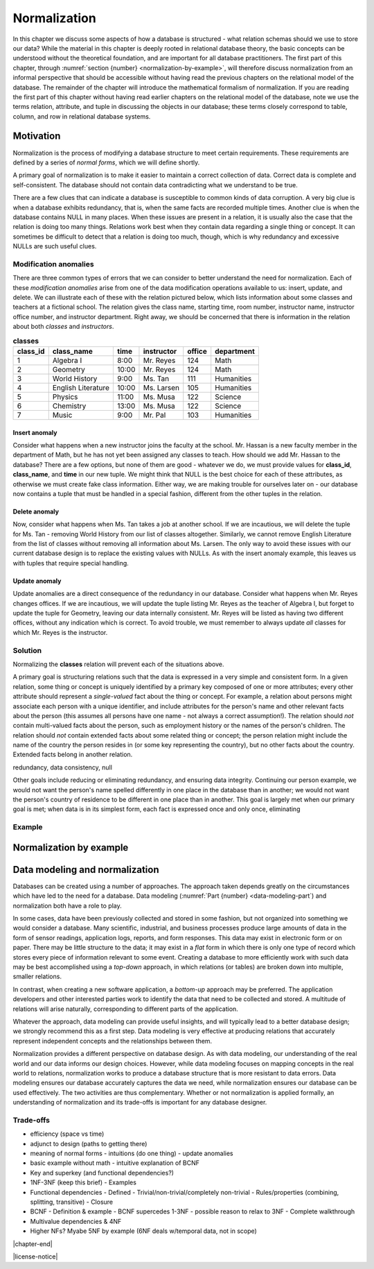 .. _normalization-chapter:

=============
Normalization
=============

In this chapter we discuss some aspects of how a database is structured - what relation schemas should we use to store our data?  While the material in this chapter is deeply rooted in relational database theory, the basic concepts can be understood without the theoretical foundation, and are important for all database practitioners.  The first part of this chapter, through :numref:`section {number} <normalization-by-example>`, will therefore discuss normalization from an informal perspective that should be accessible without having read the previous chapters on the relational model of the database.  The remainder of the chapter will introduce the mathematical formalism of normalization.  If you are reading the first part of this chapter without having read earlier chapters on the relational model of the database, note we use the terms relation, attribute, and tuple in discussing the objects in our database; these terms closely correspond to table, column, and row in relational database systems.

Motivation
::::::::::

Normalization is the process of modifying a database structure to meet certain requirements. These requirements are defined by a series of *normal forms*, which we will define shortly.

A primary goal of normalization is to make it easier to maintain a correct collection of data.  Correct data is complete and self-consistent.  The database should not contain data contradicting what we understand to be true.

There are a few clues that can indicate a database is susceptible to common kinds of data corruption.  A very big clue is when a database exhibits redundancy, that is, when the same facts are recorded multiple times.  Another clue is when the database contains NULL in many places.  When these issues are present in a relation, it is usually also the case that the relation is doing too many things.  Relations work best when they contain data regarding a single thing or concept.  It can sometimes be difficult to detect that a relation is doing too much, though, which is why redundancy and excessive NULLs are such useful clues.

Modification anomalies
----------------------

There are three common types of errors that we can consider to better understand the need for normalization.  Each of these *modification anomalies* arise from one of the data modification operations available to us: insert, update, and delete.  We can illustrate each of these with the relation pictured below, which lists information about some classes and teachers at a fictional school.  The relation gives the class name, starting time, room number, instructor name, instructor office number, and instructor department.  Right away, we should be concerned that there is information in the relation about both *classes* and *instructors*.

.. table:: **classes**
    :class: lined-table

    ======== ==================== ===== =========== ====== ==========
    class_id class_name           time  instructor  office department
    ======== ==================== ===== =========== ====== ==========
    1        Algebra I            8:00  Mr. Reyes   124    Math
    2        Geometry             10:00 Mr. Reyes   124    Math
    3        World History        9:00  Ms. Tan     111    Humanities
    4        English Literature   10:00 Ms. Larsen  105    Humanities
    5        Physics              11:00 Ms. Musa    122    Science
    6        Chemistry            13:00 Ms. Musa    122    Science
    7        Music                9:00  Mr. Pal     103    Humanities
    ======== ==================== ===== =========== ====== ==========

Insert anomaly
##############

Consider what happens when a new instructor joins the faculty at the school.  Mr. Hassan is a new faculty member in the department of Math, but he has not yet been assigned any classes to teach.  How should we add Mr. Hassan to the database?  There are a few options, but none of them are good - whatever we do, we must provide values for **class_id**, **class_name**, and **time** in our new tuple.  We might think that NULL is the best choice for each of these attributes, as otherwise we must create fake class information.  Either way, we are making trouble for ourselves later on - our database now contains a tuple that must be handled in a special fashion, different from the other tuples in the relation.

Delete anomaly
##############

Now, consider what happens when Ms. Tan takes a job at another school.  If we are incautious, we will delete the tuple for Ms. Tan - removing World History from our list of classes altogether.  Similarly, we cannot remove English Literature from the list of classes without removing all information about Ms. Larsen.  The only way to avoid these issues with our current database design is to replace the existing values with NULLs.  As with the insert anomaly example, this leaves us with tuples that require special handling.

Update anomaly
##############

Update anomalies are a direct consequence of the redundancy in our database.  Consider what happens when Mr. Reyes changes offices.  If we are incautious, we will update the tuple listing Mr. Reyes as the teacher of Algebra I, but forget to update the tuple for Geometry, leaving our data internally consistent.  Mr. Reyes will be listed as having two different offices, without any indication which is correct.  To avoid trouble, we must remember to always update *all* classes for which Mr. Reyes is the instructor.

Solution
--------

Normalizing the **classes** relation will prevent each of the situations above.

A primary goal is structuring relations such that the data is expressed in a very simple and consistent form.  In a given relation, some thing or concept is uniquely identified by a primary key composed of one or more attributes; every other attribute should represent a *single-valued* fact about the thing or concept.  For example, a relation about persons might associate each person with a unique identifier, and include attributes for the person's name and other relevant facts about the person (this assumes all persons have one name - not always a correct assumption!).  The relation should *not* contain multi-valued facts about the person, such as employment history or the names of the person's children.  The relation should *not* contain extended facts about some related thing or concept; the person relation might include the name of the country the person resides in (or some key representing the country), but no other facts about the country.  Extended facts belong in another relation.


redundancy, data consistency, null

Other goals include reducing or eliminating redundancy, and ensuring data integrity.   Continuing our person example, we would not want the person's name spelled differently in one place in the database than in another; we would not want the person's country of residence to be different in one place than in another.  This goal is largely met when our primary goal is met; when data is in its simplest form, each fact is expressed once and only once, eliminating

Example
-------





.. _normalization-by-example:

Normalization by example
::::::::::::::::::::::::


Data modeling and normalization
:::::::::::::::::::::::::::::::

Databases can be created using a number of approaches.  The approach taken depends greatly on the circumstances which have led to the need for a database.  Data modeling (:numref:`Part {number} <data-modeling-part`) and normalization both have a role to play.

In some cases, data have been previously collected and stored in some fashion, but not organized into something we would consider a database.  Many scientific, industrial, and business processes produce large amounts of data in the form of sensor readings, application logs, reports, and form responses.  This data may exist in electronic form or on paper.  There may be little structure to the data; it may exist in a *flat* form in which there is only one type of record which stores every piece of information relevant to some event.  Creating a database to more efficiently work with such data may be best accomplished using a *top-down* approach, in which relations (or tables) are broken down into multiple, smaller relations.

In contrast, when creating a new software application, a *bottom-up* approach may be preferred.  The application developers and other interested parties work to identify the data that need to be collected and stored.  A multitude of relations will arise naturally, corresponding to different parts of the application.

Whatever the approach, data modeling can provide useful insights, and will typically lead to a better database design; we strongly recommend this as a first step.  Data modeling is very effective at producing relations that accurately represent independent concepts and the relationships between them.

Normalization provides a different perspective on database design.  As with data modeling, our understanding of the real world and our data informs our design choices.  However, while data modeling focuses on mapping concepts in the real world to relations, normalization works to produce a database structure that is more resistant to data errors.  Data modeling ensures our database accurately captures the data we need, while normalization ensures our database can be used effectively.  The two activities are thus complementary.  Whether or not normalization is applied formally, an understanding of normalization and its trade-offs is important for any database designer.


Trade-offs
----------

- efficiency (space vs time)



- adjunct to design (paths to getting there)
- meaning of normal forms
  - intuitions (do one thing)
  - update anomalies
- basic example without math
  - intuitive explanation of BCNF
- Key and superkey (and functional dependencies?)
- 1NF-3NF (keep this brief)
  - Examples
- Functional dependencies
  - Defined
  - Trivial/non-trivial/completely non-trivial
  - Rules/properties (combining, splitting, transitive)
  - Closure
- BCNF
  - Definition & example
  - BCNF supercedes 1-3NF
  - possible reason to relax to 3NF
  - Complete walkthrough
- Multivalue dependencies & 4NF
- Higher NFs?  Myabe 5NF by example (6NF deals w/temporal data, not in scope)

|chapter-end|


|license-notice|
